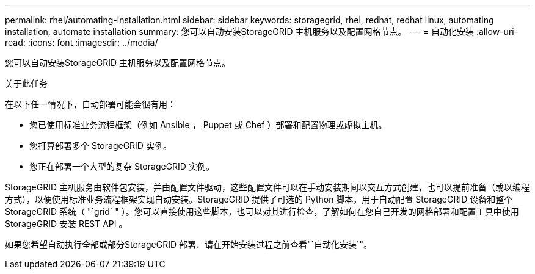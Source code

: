 ---
permalink: rhel/automating-installation.html 
sidebar: sidebar 
keywords: storagegrid, rhel, redhat, redhat linux, automating installation, automate installation 
summary: 您可以自动安装StorageGRID 主机服务以及配置网格节点。 
---
= 自动化安装
:allow-uri-read: 
:icons: font
:imagesdir: ../media/


[role="lead"]
您可以自动安装StorageGRID 主机服务以及配置网格节点。

.关于此任务
在以下任一情况下，自动部署可能会很有用：

* 您已使用标准业务流程框架（例如 Ansible ， Puppet 或 Chef ）部署和配置物理或虚拟主机。
* 您打算部署多个 StorageGRID 实例。
* 您正在部署一个大型的复杂 StorageGRID 实例。


StorageGRID 主机服务由软件包安装，并由配置文件驱动，这些配置文件可以在手动安装期间以交互方式创建，也可以提前准备（或以编程方式），以便使用标准业务流程框架实现自动安装。StorageGRID 提供了可选的 Python 脚本，用于自动配置 StorageGRID 设备和整个 StorageGRID 系统（ "`grid` " ）。您可以直接使用这些脚本，也可以对其进行检查，了解如何在您自己开发的网格部署和配置工具中使用 StorageGRID 安装 REST API 。

如果您希望自动执行全部或部分StorageGRID 部署、请在开始安装过程之前查看"`自动化安装`"。
